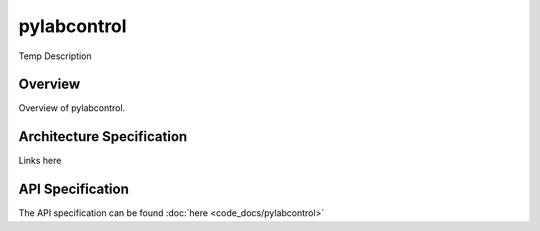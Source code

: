 pylabcontrol
*********

Temp Description

Overview
========
Overview of pylabcontrol.

Architecture Specification
==========================
Links here

API Specification
=================
The API specification can be found :doc:`here <code_docs/pylabcontrol>`


